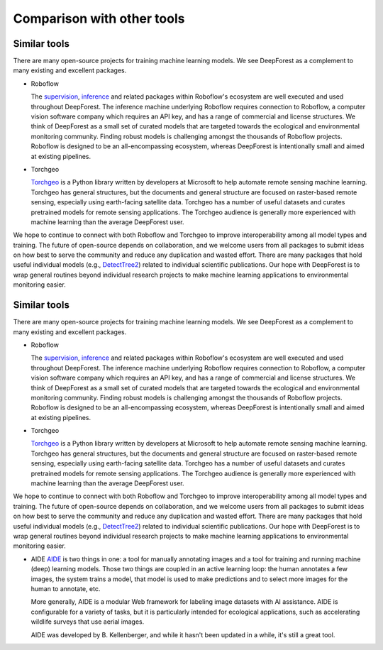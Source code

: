 .. _comparison:

===========================
Comparison with other tools
===========================

Similar tools
-------------

There are many open-source projects for training machine learning models. We see DeepForest as a complement to many existing and excellent packages.

* Roboflow

  The `supervision <https://supervision.roboflow.com/latest/>`_, `inference <https://inference.roboflow.com/>`_ and related packages within Roboflow's ecosystem are well executed and used throughout DeepForest. The inference machine underlying Roboflow requires connection to Roboflow, a computer vision software company which requires an API key, and has a range of commercial and license structures. We think of DeepForest as a small set of curated models that are targeted towards the ecological and environmental monitoring community. Finding robust models is challenging amongst the thousands of Roboflow projects. Roboflow is designed to be an all-encompassing ecosystem, whereas DeepForest is intentionally small and aimed at existing pipelines.

* Torchgeo

  `Torchgeo <https://github.com/microsoft/torchgeo>`_ is a Python library written by developers at Microsoft to help automate remote sensing machine learning. Torchgeo has general structures, but the documents and general structure are focused on raster-based remote sensing, especially using earth-facing satellite data. Torchgeo has a number of useful datasets and curates pretrained models for remote sensing applications. The Torchgeo audience is generally more experienced with machine learning than the average DeepForest user.

We hope to continue to connect with both Roboflow and Torchgeo to improve interoperability among all model types and training. The future of open-source depends on collaboration, and we welcome users from all packages to submit ideas on how best to serve the community and reduce any duplication and wasted effort. There are many packages that hold useful individual models (e.g., `DetectTree2 <https://github.com/PatBall1/detectree2>`_) related to individual scientific publications. Our hope with DeepForest is to wrap general routines beyond individual research projects to make machine learning applications to environmental monitoring easier.

Similar tools
-------------

There are many open-source projects for training machine learning models. We see DeepForest as a complement to many existing and excellent packages.

* Roboflow

  The `supervision <https://supervision.roboflow.com/latest/>`_, `inference <https://inference.roboflow.com/>`_ and related packages within Roboflow's ecosystem are well executed and used throughout DeepForest. The inference machine underlying Roboflow requires connection to Roboflow, a computer vision software company which requires an API key, and has a range of commercial and license structures. We think of DeepForest as a small set of curated models that are targeted towards the ecological and environmental monitoring community. Finding robust models is challenging amongst the thousands of Roboflow projects. Roboflow is designed to be an all-encompassing ecosystem, whereas DeepForest is intentionally small and aimed at existing pipelines.

* Torchgeo

  `Torchgeo <https://github.com/microsoft/torchgeo>`_ is a Python library written by developers at Microsoft to help automate remote sensing machine learning. Torchgeo has general structures, but the documents and general structure are focused on raster-based remote sensing, especially using earth-facing satellite data. Torchgeo has a number of useful datasets and curates pretrained models for remote sensing applications. The Torchgeo audience is generally more experienced with machine learning than the average DeepForest user.

We hope to continue to connect with both Roboflow and Torchgeo to improve interoperability among all model types and training. The future of open-source depends on collaboration, and we welcome users from all packages to submit ideas on how best to serve the community and reduce any duplication and wasted effort. There are many packages that hold useful individual models (e.g., `DetectTree2 <https://github.com/PatBall1/detectree2>`_) related to individual scientific publications. Our hope with DeepForest is to wrap general routines beyond individual research projects to make machine learning applications to environmental monitoring easier.

* AIDE
  `AIDE <https://github.com/microsoft/aerial_wildlife_detection>`_ is two things in one: a tool for manually annotating images and a tool for training and running machine (deep) learning models. Those two things are coupled in an active learning loop: the human annotates a few images, the system trains a model, that model is used to make predictions and to select more images for the human to annotate, etc.

  More generally, AIDE is a modular Web framework for labeling image datasets with AI assistance. AIDE is configurable for a variety of tasks, but it is particularly intended for ecological applications, such as accelerating wildlife surveys that use aerial images.

  AIDE was developed by B. Kellenberger, and while it hasn't been updated in a while, it's still a great tool.
